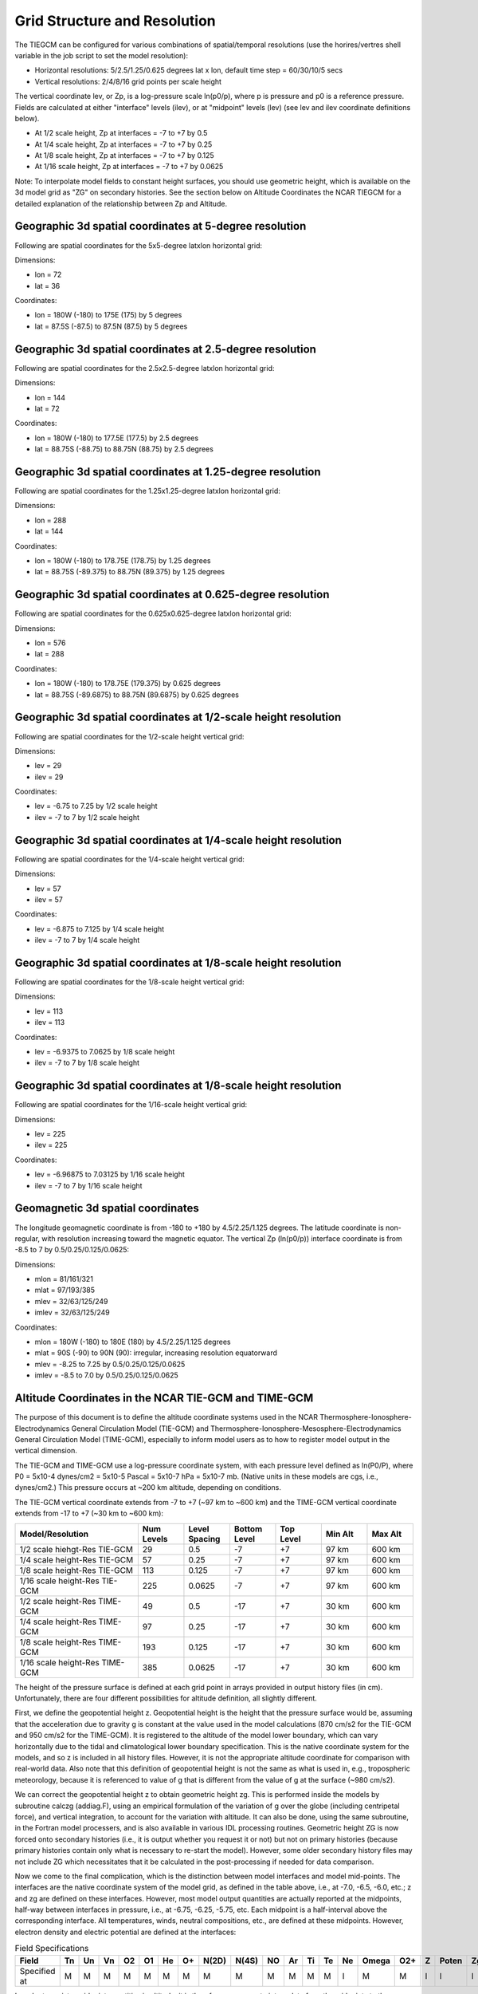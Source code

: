 Grid Structure and Resolution
=============================

The TIEGCM can be configured for various combinations of spatial/temporal resolutions (use the horires/vertres shell variable in the job script to set the model resolution):

- Horizontal resolutions: 5/2.5/1.25/0.625 degrees lat x lon, default time step = 60/30/10/5 secs
- Vertical resolutions: 2/4/8/16 grid points per scale height

The vertical coordinate lev, or Zp, is a log-pressure scale ln(p0/p), where p is pressure and p0 is a reference pressure. Fields are calculated at either "interface" levels (ilev), or at "midpoint" levels (lev) (see lev and ilev coordinate definitions below).

- At 1/2 scale height, Zp at interfaces = -7 to +7 by 0.5
- At 1/4 scale height, Zp at interfaces = -7 to +7 by 0.25
- At 1/8 scale height, Zp at interfaces = -7 to +7 by 0.125
- At 1/16 scale height, Zp at interfaces = -7 to +7 by 0.0625

Note: To interpolate model fields to constant height surfaces, you should use geometric height, which is available on the 3d model grid as "ZG" on secondary histories. See the section below on Altitude Coordinates the NCAR TIEGCM for a detailed explanation of the relationship between Zp and Altitude.

Geographic 3d spatial coordinates at 5-degree resolution
--------------------------------------------------------

Following are spatial coordinates for the 5x5-degree latxlon horizontal grid:

Dimensions:

- lon = 72
- lat = 36

Coordinates:

- lon = 180W (-180) to 175E (175) by 5 degrees
- lat = 87.5S (-87.5) to 87.5N (87.5) by 5 degrees

Geographic 3d spatial coordinates at 2.5-degree resolution
----------------------------------------------------------

Following are spatial coordinates for the 2.5x2.5-degree latxlon horizontal grid:

Dimensions:

- lon = 144
- lat = 72

Coordinates:

- lon = 180W (-180) to 177.5E (177.5) by 2.5 degrees
- lat = 88.75S (-88.75) to 88.75N (88.75) by 2.5 degrees

Geographic 3d spatial coordinates at 1.25-degree resolution
----------------------------------------------------------

Following are spatial coordinates for the 1.25x1.25-degree latxlon horizontal grid:

Dimensions:

- lon = 288
- lat = 144

Coordinates:

- lon = 180W (-180) to 178.75E (178.75) by 1.25 degrees
- lat = 88.75S (-89.375) to 88.75N (89.375) by 1.25 degrees

Geographic 3d spatial coordinates at 0.625-degree resolution
----------------------------------------------------------

Following are spatial coordinates for the 0.625x0.625-degree latxlon horizontal grid:

Dimensions:

- lon = 576
- lat = 288

Coordinates:

- lon = 180W (-180) to 178.75E (179.375) by 0.625 degrees
- lat = 88.75S (-89.6875) to 88.75N (89.6875) by 0.625 degrees

Geographic 3d spatial coordinates at 1/2-scale height resolution
----------------------------------------------------------

Following are spatial coordinates for the 1/2-scale height vertical grid:

Dimensions:

- lev = 29
- ilev = 29

Coordinates:

- lev = -6.75 to 7.25 by 1/2 scale height
- ilev = -7 to 7 by 1/2 scale height

Geographic 3d spatial coordinates at 1/4-scale height resolution
----------------------------------------------------------

Following are spatial coordinates for the 1/4-scale height vertical grid:

Dimensions:

- lev = 57
- ilev = 57

Coordinates:

- lev = -6.875 to 7.125 by 1/4 scale height
- ilev = -7 to 7 by 1/4 scale height

Geographic 3d spatial coordinates at 1/8-scale height resolution
----------------------------------------------------------

Following are spatial coordinates for the 1/8-scale height vertical grid:

Dimensions:

- lev = 113
- ilev = 113

Coordinates:

- lev = -6.9375 to 7.0625 by 1/8 scale height
- ilev = -7 to 7 by 1/8 scale height

Geographic 3d spatial coordinates at 1/8-scale height resolution
----------------------------------------------------------

Following are spatial coordinates for the 1/16-scale height vertical grid:

Dimensions:

- lev = 225
- ilev = 225

Coordinates:

- lev = -6.96875 to 7.03125 by 1/16 scale height
- ilev = -7 to 7 by 1/16 scale height

Geomagnetic 3d spatial coordinates
----------------------------------

The longitude geomagnetic coordinate is from -180 to +180 by 4.5/2.25/1.125 degrees. The latitude coordinate is non-regular, with resolution increasing toward the magnetic equator. The vertical Zp (ln(p0/p)) interface coordinate is from -8.5 to 7 by 0.5/0.25/0.125/0.0625:

Dimensions:

- mlon = 81/161/321
- mlat = 97/193/385
- mlev = 32/63/125/249
- imlev = 32/63/125/249

Coordinates:

- mlon = 180W (-180) to 180E (180) by 4.5/2.25/1.125 degrees
- mlat = 90S (-90) to 90N (90): irregular, increasing resolution equatorward
- mlev = -8.25 to 7.25 by 0.5/0.25/0.125/0.0625
- imlev = -8.5 to 7.0 by 0.5/0.25/0.125/0.0625


Altitude Coordinates in the NCAR TIE-GCM and TIME-GCM
----------------------------------
The purpose of this document is to define the altitude coordinate systems used in the NCAR Thermosphere-Ionosphere-Electrodynamics General Circulation Model (TIE-GCM) and Thermosphere-Ionosphere-Mesosphere-Electrodynamics General Circulation Model (TIME-GCM), especially to inform model users as to how to register model output in the vertical dimension.

The TIE-GCM and TIME-GCM use a log-pressure coordinate system, with each pressure level defined as ln(P0/P), where P0 = 5x10-4 dynes/cm2 = 5x10-5 Pascal = 5x10-7 hPa = 5x10-7 mb. (Native units in these models are cgs, i.e., dynes/cm2.) This pressure occurs at ~200 km altitude, depending on conditions.

The TIE-GCM vertical coordinate extends from -7 to +7 (~97 km to ~600 km) and the TIME-GCM vertical coordinate extends from -17 to +7 (~30 km to ~600 km):

.. list-table::
   :widths: 40 15 15 15 15 15 15
   :header-rows: 1

   * - Model/Resolution
     - Num Levels
     - Level Spacing
     - Bottom Level
     - Top Level
     - Min Alt
     - Max Alt
   * - 1/2 scale hiehgt-Res TIE-GCM
     - 29
     - 0.5
     - -7
     - +7
     - 97 km
     - 600 km
   * - 1/4 scale height-Res TIE-GCM
     - 57
     - 0.25
     - -7
     - +7
     - 97 km
     - 600 km
   * - 1/8 scale height-Res TIE-GCM
     - 113
     - 0.125
     - -7
     - +7
     - 97 km
     - 600 km
   * - 1/16 scale height-Res TIE-GCM
     - 225
     - 0.0625
     - -7
     - +7
     - 97 km
     - 600 km
   * - 1/2 scale height-Res TIME-GCM
     - 49
     - 0.5
     - -17
     - +7
     - 30 km
     - 600 km
   * - 1/4 scale height-Res TIME-GCM
     - 97
     - 0.25
     - -17
     - +7
     - 30 km
     - 600 km
   * - 1/8 scale height-Res TIME-GCM
     - 193
     - 0.125
     - -17
     - +7
     - 30 km
     - 600 km
   * - 1/16 scale height-Res TIME-GCM
     - 385
     - 0.0625
     - -17
     - +7
     - 30 km
     - 600 km

The height of the pressure surface is defined at each grid point in arrays provided in output history files (in cm). Unfortunately, there are four different possibilities for altitude definition, all slightly different.

First, we define the geopotential height z. Geopotential height is the height that the pressure surface would be, assuming that the acceleration due to gravity g is constant at the value used in the model calculations (870 cm/s2 for the TIE-GCM and 950 cm/s2 for the TIME-GCM). It is registered to the altitude of the model lower boundary, which can vary horizontally due to the tidal and climatological lower boundary specification. This is the native coordinate system for the models, and so z is included in all history files. However, it is not the appropriate altitude coordinate for comparison with real-world data. Also note that this definition of geopotential height is not the same as what is used in, e.g., tropospheric meteorology, because it is referenced to value of g that is different from the value of g at the surface (~980 cm/s2).

We can correct the geopotential height z to obtain geometric height zg. This is performed inside the models by subroutine calczg (addiag.F), using an empirical formulation of the variation of g over the globe (including centripetal force), and vertical integration, to account for the variation with altitude. It can also be done, using the same subroutine, in the Fortran model processers, and is also available in various IDL processing routines. Geometric height ZG is now forced onto secondary histories (i.e., it is output whether you request it or not) but not on primary histories (because primary histories contain only what is necessary to re-start the model). However, some older secondary history files may not include ZG which necessitates that it be calculated in the post-processing if needed for data comparison.

Now we come to the final complication, which is the distinction between model interfaces and model mid-points. The interfaces are the native coordinate system of the model grid, as defined in the table above, i.e., at -7.0, -6.5, -6.0, etc.; z and zg are defined on these interfaces. However, most model output quantities are actually reported at the midpoints, half-way between interfaces in pressure, i.e., at -6.75, -6.25, -5.75, etc. Each midpoint is a half-interval above the corresponding interface. All temperatures, winds, neutral compositions, etc., are defined at these midpoints. However, electron density and electric potential are defined at the interfaces:

.. list-table:: Field Specifications
   :widths: 10 5 5 5 5 5 5 5 5 5 5 5 5 5 5 5 5 5 5 5 5
   :header-rows: 1

   * - Field
     - Tn
     - Un
     - Vn
     - O2
     - O1
     - He
     - O+
     - N(2D)
     - N(4S)
     - NO
     - Ar
     - Ti
     - Te
     - Ne
     - Omega
     - O2+
     - Z
     - Poten
     - Zg
     - Zm
   * - Specified at
     - M
     - M
     - M
     - M
     - M
     - M
     - M
     - M
     - M
     - M
     - M
     - M
     - M
     - I
     - M
     - M
     - I
     - I
     - I
     - M

In order to register midpoint quantities in altitude, it is therefore necessary to interpolate from the midpoints to the interfaces. Alternatively, it may be simpler to interpolate zg from the interfaces to the midpoints. For TIE-GCM 2.0, a new output variable has been added, ZGMID, which is geometric height that has been interpolated to the mid points. However, older history files do not include ZGMID. As with ZG, it is available on secondary histories but not on primary histories.

In output histories, quantities specified at interfaces are defined by the ilev coordinate variable and quantities specified at midpoints are defined by the lev coordinate variable. These quantities are generally numerically identical, but their definitions in the files can serve as a reminder of what is defined where.

Height-related Variables on TIEGCM Secondary Histories:

.. note:: Variables Z, ZG, and ZMAG are forced onto secondary histories. To save ZGMID to secondary histories, add ZGMID to the fields list in the namelist input file: SECFLDS='ZGMID'

.. list-table:: Variable Descriptions
   :widths: 10 30
   :header-rows: 1

   * - Variable Name
     - Description
   * - Z
     - Geopotential Height (cm)
   * - ZG
     - Geometric Height (cm)
   * - ZGMID
     - Geometric Height at Midpoints (cm)
   * - ZMAG
     - Geopotential Height on Geomagnetic Grid (km)



